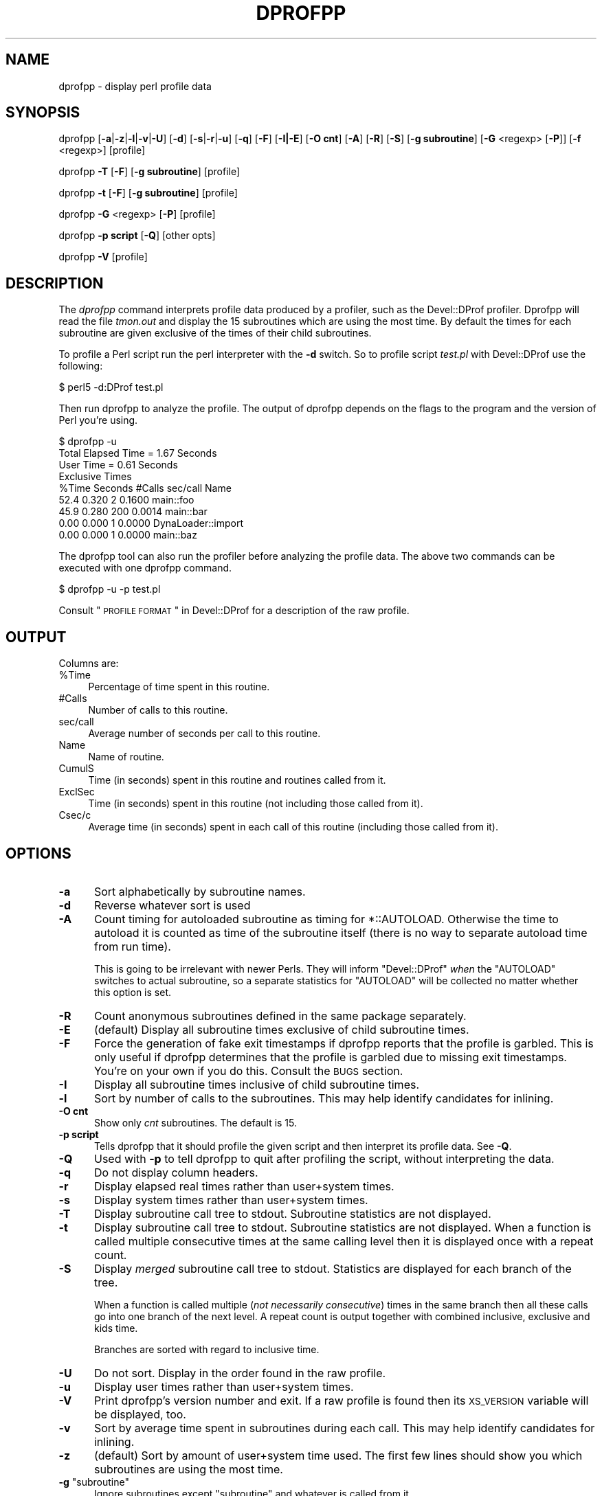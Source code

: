 .\" Automatically generated by Pod::Man 2.23 (Pod::Simple 3.14)
.\"
.\" Standard preamble:
.\" ========================================================================
.de Sp \" Vertical space (when we can't use .PP)
.if t .sp .5v
.if n .sp
..
.de Vb \" Begin verbatim text
.ft CW
.nf
.ne \\$1
..
.de Ve \" End verbatim text
.ft R
.fi
..
.\" Set up some character translations and predefined strings.  \*(-- will
.\" give an unbreakable dash, \*(PI will give pi, \*(L" will give a left
.\" double quote, and \*(R" will give a right double quote.  \*(C+ will
.\" give a nicer C++.  Capital omega is used to do unbreakable dashes and
.\" therefore won't be available.  \*(C` and \*(C' expand to `' in nroff,
.\" nothing in troff, for use with C<>.
.tr \(*W-
.ds C+ C\v'-.1v'\h'-1p'\s-2+\h'-1p'+\s0\v'.1v'\h'-1p'
.ie n \{\
.    ds -- \(*W-
.    ds PI pi
.    if (\n(.H=4u)&(1m=24u) .ds -- \(*W\h'-12u'\(*W\h'-12u'-\" diablo 10 pitch
.    if (\n(.H=4u)&(1m=20u) .ds -- \(*W\h'-12u'\(*W\h'-8u'-\"  diablo 12 pitch
.    ds L" ""
.    ds R" ""
.    ds C` ""
.    ds C' ""
'br\}
.el\{\
.    ds -- \|\(em\|
.    ds PI \(*p
.    ds L" ``
.    ds R" ''
'br\}
.\"
.\" Escape single quotes in literal strings from groff's Unicode transform.
.ie \n(.g .ds Aq \(aq
.el       .ds Aq '
.\"
.\" If the F register is turned on, we'll generate index entries on stderr for
.\" titles (.TH), headers (.SH), subsections (.SS), items (.Ip), and index
.\" entries marked with X<> in POD.  Of course, you'll have to process the
.\" output yourself in some meaningful fashion.
.ie \nF \{\
.    de IX
.    tm Index:\\$1\t\\n%\t"\\$2"
..
.    nr % 0
.    rr F
.\}
.el \{\
.    de IX
..
.\}
.\"
.\" Accent mark definitions (@(#)ms.acc 1.5 88/02/08 SMI; from UCB 4.2).
.\" Fear.  Run.  Save yourself.  No user-serviceable parts.
.    \" fudge factors for nroff and troff
.if n \{\
.    ds #H 0
.    ds #V .8m
.    ds #F .3m
.    ds #[ \f1
.    ds #] \fP
.\}
.if t \{\
.    ds #H ((1u-(\\\\n(.fu%2u))*.13m)
.    ds #V .6m
.    ds #F 0
.    ds #[ \&
.    ds #] \&
.\}
.    \" simple accents for nroff and troff
.if n \{\
.    ds ' \&
.    ds ` \&
.    ds ^ \&
.    ds , \&
.    ds ~ ~
.    ds /
.\}
.if t \{\
.    ds ' \\k:\h'-(\\n(.wu*8/10-\*(#H)'\'\h"|\\n:u"
.    ds ` \\k:\h'-(\\n(.wu*8/10-\*(#H)'\`\h'|\\n:u'
.    ds ^ \\k:\h'-(\\n(.wu*10/11-\*(#H)'^\h'|\\n:u'
.    ds , \\k:\h'-(\\n(.wu*8/10)',\h'|\\n:u'
.    ds ~ \\k:\h'-(\\n(.wu-\*(#H-.1m)'~\h'|\\n:u'
.    ds / \\k:\h'-(\\n(.wu*8/10-\*(#H)'\z\(sl\h'|\\n:u'
.\}
.    \" troff and (daisy-wheel) nroff accents
.ds : \\k:\h'-(\\n(.wu*8/10-\*(#H+.1m+\*(#F)'\v'-\*(#V'\z.\h'.2m+\*(#F'.\h'|\\n:u'\v'\*(#V'
.ds 8 \h'\*(#H'\(*b\h'-\*(#H'
.ds o \\k:\h'-(\\n(.wu+\w'\(de'u-\*(#H)/2u'\v'-.3n'\*(#[\z\(de\v'.3n'\h'|\\n:u'\*(#]
.ds d- \h'\*(#H'\(pd\h'-\w'~'u'\v'-.25m'\f2\(hy\fP\v'.25m'\h'-\*(#H'
.ds D- D\\k:\h'-\w'D'u'\v'-.11m'\z\(hy\v'.11m'\h'|\\n:u'
.ds th \*(#[\v'.3m'\s+1I\s-1\v'-.3m'\h'-(\w'I'u*2/3)'\s-1o\s+1\*(#]
.ds Th \*(#[\s+2I\s-2\h'-\w'I'u*3/5'\v'-.3m'o\v'.3m'\*(#]
.ds ae a\h'-(\w'a'u*4/10)'e
.ds Ae A\h'-(\w'A'u*4/10)'E
.    \" corrections for vroff
.if v .ds ~ \\k:\h'-(\\n(.wu*9/10-\*(#H)'\s-2\u~\d\s+2\h'|\\n:u'
.if v .ds ^ \\k:\h'-(\\n(.wu*10/11-\*(#H)'\v'-.4m'^\v'.4m'\h'|\\n:u'
.    \" for low resolution devices (crt and lpr)
.if \n(.H>23 .if \n(.V>19 \
\{\
.    ds : e
.    ds 8 ss
.    ds o a
.    ds d- d\h'-1'\(ga
.    ds D- D\h'-1'\(hy
.    ds th \o'bp'
.    ds Th \o'LP'
.    ds ae ae
.    ds Ae AE
.\}
.rm #[ #] #H #V #F C
.\" ========================================================================
.\"
.IX Title "DPROFPP 1"
.TH DPROFPP 1 "2011-04-13" "perl v5.12.3" "Perl Programmers Reference Guide"
.\" For nroff, turn off justification.  Always turn off hyphenation; it makes
.\" way too many mistakes in technical documents.
.if n .ad l
.nh
.SH "NAME"
dprofpp \- display perl profile data
.SH "SYNOPSIS"
.IX Header "SYNOPSIS"
dprofpp [\fB\-a\fR|\fB\-z\fR|\fB\-l\fR|\fB\-v\fR|\fB\-U\fR] [\fB\-d\fR] [\fB\-s\fR|\fB\-r\fR|\fB\-u\fR] [\fB\-q\fR] [\fB\-F\fR] [\fB\-I|\-E\fR] [\fB\-O cnt\fR] [\fB\-A\fR] [\fB\-R\fR] [\fB\-S\fR] [\fB\-g subroutine\fR] [\fB\-G\fR <regexp> [\fB\-P\fR]] [\fB\-f\fR <regexp>] [profile]
.PP
dprofpp \fB\-T\fR [\fB\-F\fR] [\fB\-g subroutine\fR] [profile]
.PP
dprofpp \fB\-t\fR [\fB\-F\fR] [\fB\-g subroutine\fR] [profile]
.PP
dprofpp \fB\-G\fR <regexp> [\fB\-P\fR] [profile]
.PP
dprofpp \fB\-p script\fR [\fB\-Q\fR] [other opts]
.PP
dprofpp \fB\-V\fR [profile]
.SH "DESCRIPTION"
.IX Header "DESCRIPTION"
The \fIdprofpp\fR command interprets profile data produced by a profiler, such
as the Devel::DProf profiler.  Dprofpp will read the file \fItmon.out\fR and
display the 15 subroutines which are using the most time.  By default
the times for each subroutine are given exclusive of the times of their
child subroutines.
.PP
To profile a Perl script run the perl interpreter with the \fB\-d\fR switch.  So
to profile script \fItest.pl\fR with Devel::DProf use the following:
.PP
.Vb 1
\&        $ perl5 \-d:DProf test.pl
.Ve
.PP
Then run dprofpp to analyze the profile.  The output of dprofpp depends
on the flags to the program and the version of Perl you're using.
.PP
.Vb 9
\&        $ dprofpp \-u
\&        Total Elapsed Time =    1.67 Seconds
\&                 User Time =    0.61 Seconds
\&        Exclusive Times
\&        %Time Seconds     #Calls sec/call Name
\&         52.4   0.320          2   0.1600 main::foo
\&         45.9   0.280        200   0.0014 main::bar
\&         0.00   0.000          1   0.0000 DynaLoader::import
\&         0.00   0.000          1   0.0000 main::baz
.Ve
.PP
The dprofpp tool can also run the profiler before analyzing the profile
data.  The above two commands can be executed with one dprofpp command.
.PP
.Vb 1
\&        $ dprofpp \-u \-p test.pl
.Ve
.PP
Consult \*(L"\s-1PROFILE\s0 \s-1FORMAT\s0\*(R" in Devel::DProf for a description of the raw profile.
.SH "OUTPUT"
.IX Header "OUTPUT"
Columns are:
.ie n .IP "%Time" 4
.el .IP "\f(CW%Time\fR" 4
.IX Item "%Time"
Percentage of time spent in this routine.
.IP "#Calls" 4
.IX Item "#Calls"
Number of calls to this routine.
.IP "sec/call" 4
.IX Item "sec/call"
Average number of seconds per call to this routine.
.IP "Name" 4
.IX Item "Name"
Name of routine.
.IP "CumulS" 4
.IX Item "CumulS"
Time (in seconds) spent in this routine and routines called from it.
.IP "ExclSec" 4
.IX Item "ExclSec"
Time (in seconds) spent in this routine (not including those called
from it).
.IP "Csec/c" 4
.IX Item "Csec/c"
Average time (in seconds) spent in each call of this routine
(including those called from it).
.SH "OPTIONS"
.IX Header "OPTIONS"
.IP "\fB\-a\fR" 5
.IX Item "-a"
Sort alphabetically by subroutine names.
.IP "\fB\-d\fR" 5
.IX Item "-d"
Reverse whatever sort is used
.IP "\fB\-A\fR" 5
.IX Item "-A"
Count timing for autoloaded subroutine as timing for \f(CW*::AUTOLOAD\fR.
Otherwise the time to autoload it is counted as time of the subroutine
itself (there is no way to separate autoload time from run time).
.Sp
This is going to be irrelevant with newer Perls.  They will inform
\&\f(CW\*(C`Devel::DProf\*(C'\fR \fIwhen\fR the \f(CW\*(C`AUTOLOAD\*(C'\fR switches to actual subroutine,
so a separate statistics for \f(CW\*(C`AUTOLOAD\*(C'\fR will be collected no matter
whether this option is set.
.IP "\fB\-R\fR" 5
.IX Item "-R"
Count anonymous subroutines defined in the same package separately.
.IP "\fB\-E\fR" 5
.IX Item "-E"
(default)  Display all subroutine times exclusive of child subroutine times.
.IP "\fB\-F\fR" 5
.IX Item "-F"
Force the generation of fake exit timestamps if dprofpp reports that the
profile is garbled.  This is only useful if dprofpp determines that the
profile is garbled due to missing exit timestamps.  You're on your own if
you do this.  Consult the \s-1BUGS\s0 section.
.IP "\fB\-I\fR" 5
.IX Item "-I"
Display all subroutine times inclusive of child subroutine times.
.IP "\fB\-l\fR" 5
.IX Item "-l"
Sort by number of calls to the subroutines.  This may help identify
candidates for inlining.
.IP "\fB\-O cnt\fR" 5
.IX Item "-O cnt"
Show only \fIcnt\fR subroutines.  The default is 15.
.IP "\fB\-p script\fR" 5
.IX Item "-p script"
Tells dprofpp that it should profile the given script and then interpret its
profile data.  See \fB\-Q\fR.
.IP "\fB\-Q\fR" 5
.IX Item "-Q"
Used with \fB\-p\fR to tell dprofpp to quit after profiling the script, without
interpreting the data.
.IP "\fB\-q\fR" 5
.IX Item "-q"
Do not display column headers.
.IP "\fB\-r\fR" 5
.IX Item "-r"
Display elapsed real times rather than user+system times.
.IP "\fB\-s\fR" 5
.IX Item "-s"
Display system times rather than user+system times.
.IP "\fB\-T\fR" 5
.IX Item "-T"
Display subroutine call tree to stdout.  Subroutine statistics are
not displayed.
.IP "\fB\-t\fR" 5
.IX Item "-t"
Display subroutine call tree to stdout.  Subroutine statistics are not
displayed.  When a function is called multiple consecutive times at the same
calling level then it is displayed once with a repeat count.
.IP "\fB\-S\fR" 5
.IX Item "-S"
Display \fImerged\fR subroutine call tree to stdout.  Statistics are
displayed for each branch of the tree.
.Sp
When a function is called multiple (\fInot necessarily consecutive\fR)
times in the same branch then all these calls go into one branch of
the next level.  A repeat count is output together with combined
inclusive, exclusive and kids time.
.Sp
Branches are sorted with regard to inclusive time.
.IP "\fB\-U\fR" 5
.IX Item "-U"
Do not sort.  Display in the order found in the raw profile.
.IP "\fB\-u\fR" 5
.IX Item "-u"
Display user times rather than user+system times.
.IP "\fB\-V\fR" 5
.IX Item "-V"
Print dprofpp's version number and exit.  If a raw profile is found then its
\&\s-1XS_VERSION\s0 variable will be displayed, too.
.IP "\fB\-v\fR" 5
.IX Item "-v"
Sort by average time spent in subroutines during each call.  This may help
identify candidates for inlining.
.IP "\fB\-z\fR" 5
.IX Item "-z"
(default) Sort by amount of user+system time used.  The first few lines
should show you which subroutines are using the most time.
.ie n .IP "\fB\-g\fR ""subroutine""" 5
.el .IP "\fB\-g\fR \f(CWsubroutine\fR" 5
.IX Item "-g subroutine"
Ignore subroutines except \f(CW\*(C`subroutine\*(C'\fR and whatever is called from it.
.IP "\fB\-G\fR <regexp>" 5
.IX Item "-G <regexp>"
Aggregate \*(L"Group\*(R" all calls matching the pattern together.
For example this can be used to group all calls of a set of packages
.Sp
.Vb 1
\&  \-G "(package1::)|(package2::)|(package3::)"
.Ve
.Sp
or to group subroutines by name:
.Sp
.Vb 1
\&  \-G "getNum"
.Ve
.IP "\fB\-P\fR" 5
.IX Item "-P"
Used with \-G to aggregate \*(L"Pull\*(R" together all calls that did not match \-G.
.IP "\fB\-f\fR <regexp>" 5
.IX Item "-f <regexp>"
Filter all calls matching the pattern.
.IP "\fB\-h\fR" 5
.IX Item "-h"
Display brief help and exit.
.IP "\fB\-H\fR" 5
.IX Item "-H"
Display long help and exit.
.SH "ENVIRONMENT"
.IX Header "ENVIRONMENT"
The environment variable \fB\s-1DPROFPP_OPTS\s0\fR can be set to a string containing
options for dprofpp.  You might use this if you prefer \fB\-I\fR over \fB\-E\fR or
if you want \fB\-F\fR on all the time.
.PP
This was added fairly lazily, so there are some undesirable side effects.
Options on the commandline should override options in DPROFPP_OPTS\-\-but
don't count on that in this version.
.SH "BUGS"
.IX Header "BUGS"
Applications which call \fI_exit()\fR or \fIexec()\fR from within a subroutine
will leave an incomplete profile.  See the \fB\-F\fR option.
.PP
Any bugs in Devel::DProf, or any profiler generating the profile data, could
be visible here.  See \*(L"\s-1BUGS\s0\*(R" in Devel::DProf.
.PP
Mail bug reports and feature requests to the perl5\-porters mailing list at
\&\fI<perl5\-porters@perl.org>\fR.  Bug reports should include the
output of the \fB\-V\fR option.
.SH "FILES"
.IX Header "FILES"
.Vb 2
\&        dprofpp         \- profile processor
\&        tmon.out        \- raw profile
.Ve
.SH "SEE ALSO"
.IX Header "SEE ALSO"
perl, Devel::DProf, \fItimes\fR\|(2)
